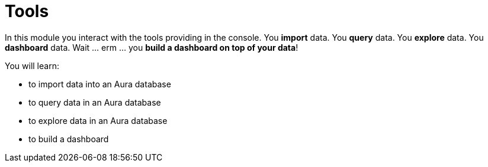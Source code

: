 = Tools

In this module you interact with the tools providing in the console. You **import** data. You **query** data. You **explore** data. You **dashboard** data. Wait ... erm ... you **build a dashboard on top of your data**!

You will learn:

* to import data into an Aura database
* to query data in an Aura database
* to explore data in an Aura database
* to build a dashboard
